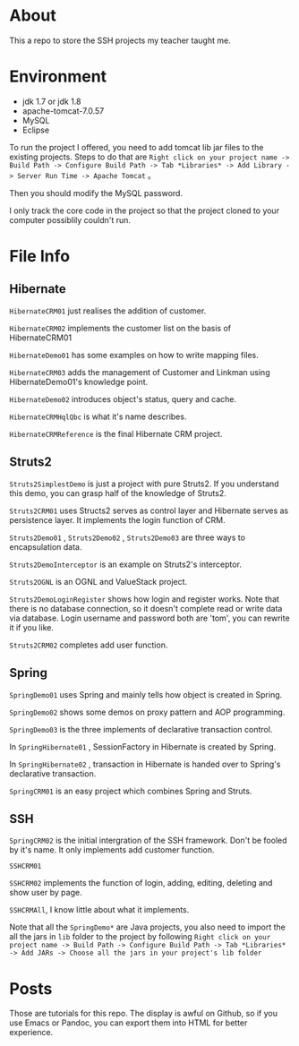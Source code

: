 * About
This a repo to store the SSH projects my teacher taught me.

* Environment
- jdk 1.7 or jdk 1.8
- apache-tomcat-7.0.57
- MySQL
- Eclipse

To run the project I offered, you need to add tomcat lib jar files to the existing projects. Steps to do that are =Right click on your project name -> Build Path -> Configure Build Path -> Tab *Libraries* -> Add Library -> Server Run Time -> Apache Tomcat= 。

Then you should modify the MySQL password.

I only track the core code in the project so that the project cloned to your computer possiblily couldn't run.

* File Info
** Hibernate
=HibernateCRM01= just realises the addition of customer.

=HibernateCRM02= implements the customer list on the basis of HibernateCRM01

=HibernateDemo01= has some examples on how to write mapping files.

=HibernateCRM03= adds the management of Customer and Linkman using HibernateDemo01's knowledge point.

=HibernateDemo02= introduces object's status, query and cache.

=HibernateCRMHqlQbc= is what it's name describes.

=HibernateCRMReference= is the final Hibernate CRM project.

** Struts2
=Struts2SimplestDemo= is just a project with pure Struts2. If you understand this demo, you can grasp half of the knowledge of Struts2.

=Struts2CRM01= uses Structs2 serves as control layer and Hibernate serves as persistence layer. It implements the login function of CRM.

=Struts2Demo01= , =Struts2Demo02= , =Struts2Demo03= are three ways to encapsulation data.

=Struts2DemoInterceptor= is an example on Struts2's interceptor.

=Struts2OGNL= is an OGNL and ValueStack project.

=Struts2DemoLoginRegister= shows how login and register works. Note that there is no database connection, so it doesn't complete read or write data via database. Login username and password both are 'tom', you can rewrite it if you like.

=Struts2CRM02= completes add user function.

** Spring
=SpringDemo01= uses Spring and mainly tells how object is created in Spring.

=SpringDemo02= shows some demos on proxy pattern and AOP programming.

=SpringDemo03= is the three implements of declarative transaction control.

In =SpringHibernate01= , SessionFactory in Hibernate is created by Spring.

In =SpringHibernate02= , transaction in Hibernate is handed over to Spring's declarative transaction.

=SpringCRM01= is an easy project which combines Spring and Struts.

** SSH
=SpringCRM02= is the initial intergration of the SSH framework. Don't be fooled by it's name. It only implements add customer function.

=SSHCRM01=

=SSHCRM02= implements the function of login, adding, editing, deleting and show user by page.

=SSHCRMAll=, I know little about what it implements.

Note that all the =SpringDemo*= are Java projects, you also need to import the all the jars in =lib= folder to the project by following =Right click on your project name -> Build Path -> Configure Build Path -> Tab *Libraries* -> Add JARs -> Choose all the jars in your project's lib folder= 
* Posts
Those are tutorials for this repo. The display is awful on Github, so if you use Emacs or Pandoc, you can export them into HTML for better experience.